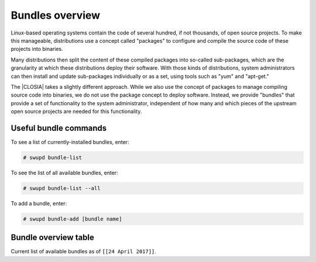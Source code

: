 .. _overview:

Bundles overview
################

Linux-based operating systems contain the code of several hundred, if
not thousands, of open source projects. To make this manageable,
distributions use a concept called "packages" to configure and compile
the source code of these projects into binaries.

Many distributions then split the content of these compiled packages
into so-called sub-packages, which are the granularity at which these
distributions deploy their software. With those kinds of distributions,
system administrators can then install and update sub-packages
individually or as a set, using tools such as "yum" and "apt-get."

The |CLOSIA| takes a slightly different
approach. While we also use the concept of packages to manage compiling
source code into binaries, we do not use the package concept to deploy
software. Instead, we provide "bundles" that  provide a set of functionality
to the system administrator, independent of how many and which pieces of
the upstream open source projects are needed for this functionality.

Useful bundle commands
======================

To see a list of currently-installed bundles, enter:

.. code-block:: console

   # swupd bundle-list

To see the list of all available bundles, enter:

.. code-block:: console

   # swupd bundle-list --all

To add a bundle, enter:

.. code-block:: console

   # swupd bundle-add [bundle name]

Bundle overview table
=====================

Current list of available bundles as of ``[[24 April 2017]]``.

.. raw:: html

   <head>
       <title>Bundles in Clear Linux OS for Intel® Architecture</title>
       <style type="text/css">
       table {
           margin: 2em;
           border: 1px solid #e0e0e0;
           border-collapse: collapse;
           width: auto;
       }

       th {
           align: center;
           padding: 0.33em;
           border: #ccc solid 1px;
           background-color: #555;
           color: #fff;
           text-transform: uppercase;
           font-size: 1.21em
       }

       tbody tr:nth-child(odd) {
           background-color: #e0e0e0;
       }

       .bundlename {
           font-family: monospace;
           font-size: 1.13em;
           font-weight: bolder;
           padding-left: 0.42em;
       }

       .bundlestatus {
           font-family: sans;
           font-weight: lighter;
       }

       .bundledesc {
           font-size: 0.93em;
           line-height: 0.88em;
           font-family: sans;
       }

       li,
       ul {
           margin-left: 0.53em;
           padding-left: 0.23em;
       }
       </style>
   </head>
   <table>
       <thead>
           <tr>
               <th align=left>Bundle Name</th>
               <th align=center>Status</th>
               <th align=left>Description</th>
           </tr>
       </thead>
       <tbody>
           <tr>
               <td class="bundlename"><a href="https://github.com/clearlinux/clr-bundles/tree/master/bundles/application-server">application-server</a>
               </td>
               <td class="bundlestatus">Active</td>
               <td class="bundledesc">
                   <p>Run an application server via HTTP
                       <li>Includes (web-server-basic) bundle.</li>
                   </p>
               </td>
           </tr>
           <tr>
               <td class="bundlename"><a href="https://github.com/clearlinux/clr-bundles/tree/master/bundles/big-data-basic">big-data-basic</a></td>
               <td class="bundlestatus">WIP</td>
               <td class="bundledesc">
                   <p>Tools and frameworks for big data management</p>
               </td>
           </tr>
           <tr>
               <td class="bundlename"><a href="https://github.com/clearlinux/clr-bundles/tree/master/bundles/bootloader">bootloader</a></td>
               <td class="bundlestatus">Active</td>
               <td class="bundledesc">
                   <p>Loads kernel from disk and boots the system</p>
               </td>
           </tr>
           <tr>
               <td class="bundlename"><a href="https://github.com/clearlinux/clr-bundles/tree/master/bundles/c-basic">c-basic</a></td>
               <td class="bundlestatus">Active</td>
               <td class="bundledesc">
                   <p>Build and run C/C++ language programs</p>
               </td>
           </tr>
           <tr>
               <td class="bundlename"><a href="https://github.com/clearlinux/clr-bundles/tree/master/bundles/cloud-control">cloud-control</a></td>
               <td class="bundlestatus">Active</td>
               <td class="bundledesc">
                   <p>Run a cloud orchestration server
                       <li>Includes (kvm-host) bundle.</li>
                       <li>Includes (network-basic) bundle.</li>
                       <li>Includes (storage-cluster) bundle.</li>
                   </p>
               </td>
           </tr>
           <tr>
               <td class="bundlename"><a href="https://github.com/clearlinux/clr-bundles/tree/master/bundles/cloud-native-basic">cloud-native-basic</a></td>
               <td class="bundlestatus">WIP</td>
               <td class="bundledesc">
                   <p>Contains ClearLinux native software for Cloud
                       <li>Includes (containers-basic) bundle.</li>
                   </p>
               </td>
           </tr>
           <tr>
               <td class="bundlename"><a href="https://github.com/clearlinux/clr-bundles/tree/master/bundles/cloud-network">cloud-network</a></td>
               <td class="bundlestatus">Active</td>
               <td class="bundledesc">
                   <p>Configure a cloud orchestration network
                       <li>Includes (openssh-server) bundle.</li>
                       <li>Includes (network-basic) bundle.</li>
                   </p>
               </td>
           </tr>
           <tr>
               <td class="bundlename"><a href="https://github.com/clearlinux/clr-bundles/tree/master/bundles/clr-devops">clr-devops</a></td>
               <td class="bundlestatus">Active</td>
               <td class="bundledesc">
                   <p>Run all Clear Linux devops workloads
                       <li>Includes (os-installer) bundle.</li>
                       <li>Includes (os-core-update) bundle.</li>
                       <li>Includes (mixer) bundle.</li>
                       <li>Includes (java-basic) bundle.</li>
                       <li>Includes (rust-basic) bundle.</li>
                       <li>Includes (koji) bundle.</li>
                   </p>
               </td>
           </tr>
           <tr>
               <td class="bundlename"><a href="https://github.com/clearlinux/clr-bundles/tree/master/bundles/containers-basic">containers-basic</a></td>
               <td class="bundlestatus">Active</td>
               <td class="bundledesc">
                   <p>Run container applications from Dockerhub</p>
               </td>
           </tr>
           <tr>
               <td class="bundlename"><a href="https://github.com/clearlinux/clr-bundles/tree/master/bundles/containers-basic-dev">containers-basic-dev</a></td>
               <td class="bundlestatus">Active</td>
               <td class="bundledesc">
                   <p>All packages required to build the containers-basic bundle.
                       <li>Includes (containers-basic) bundle.</li>
                       <li>Includes (os-core-dev) bundle.</li>
                       <li>Includes (dev-utils) bundle.</li>
                       <li>Includes (containers-virt-dev) bundle.</li>
                   </p>
               </td>
           </tr>
           <tr>
               <td class="bundlename"><a href="https://github.com/clearlinux/clr-bundles/tree/master/bundles/containers-virt">containers-virt</a></td>
               <td class="bundlestatus">Active</td>
               <td class="bundledesc">
                   <p>Run container applications from Dockerhub in lightweight virtual machines
                       <li>Includes (kernel-container) bundle.</li>
                       <li>Includes (containers-basic) bundle.</li>
                   </p>
               </td>
           </tr>
           <tr>
               <td class="bundlename"><a href="https://github.com/clearlinux/clr-bundles/tree/master/bundles/containers-virt-dev">containers-virt-dev</a></td>
               <td class="bundlestatus">Active</td>
               <td class="bundledesc">
                   <p>All packages required to build the containers-virt bundle.
                       <li>Includes (containers-virt) bundle.</li>
                       <li>Includes (os-core-dev) bundle.</li>
                       <li>Includes (dev-utils) bundle.</li>
                       <li>Includes (kernel-container) bundle.</li>
                       <li>Includes (containers-basic) bundle.</li>
                   </p>
               </td>
           </tr>
           <tr>
               <td class="bundlename"><a href="https://github.com/clearlinux/clr-bundles/tree/master/bundles/cryptography">cryptography</a></td>
               <td class="bundlestatus">Active</td>
               <td class="bundledesc">
                   <p>Encrypt, decrypt, sign and verify objects</p>
               </td>
           </tr>
           <tr>
               <td class="bundlename"><a href="https://github.com/clearlinux/clr-bundles/tree/master/bundles/database-basic">database-basic</a></td>
               <td class="bundlestatus">Active</td>
               <td class="bundledesc">
                   <p>Run a SQL database</p>
               </td>
           </tr>
           <tr>
               <td class="bundlename"><a href="https://github.com/clearlinux/clr-bundles/tree/master/bundles/database-basic-dev">database-basic-dev</a></td>
               <td class="bundlestatus">Active</td>
               <td class="bundledesc">
                   <p>All packages required to build the database-basic bundle.
                       <li>Includes (database-basic) bundle.</li>
                       <li>Includes (os-core-dev) bundle.</li>
                       <li>Includes (dev-utils) bundle.</li>
                   </p>
               </td>
           </tr>
           <tr>
               <td class="bundlename"><a href="https://github.com/clearlinux/clr-bundles/tree/master/bundles/desktop">desktop</a></td>
               <td class="bundlestatus">Active</td>
               <td class="bundledesc">
                   <p>Run the GNOME GUI desktop environment
                       <li>Includes (libX11client) bundle.</li>
                       <li>Includes (desktop-apps) bundle.</li>
                       <li>Includes (desktop-gnomelibs) bundle.</li>
                       <li>Includes (desktop-assets) bundle.</li>
                       <li>Includes (desktop-locales) bundle.</li>
                       <li>Includes (sysadmin-basic) bundle.</li>
                   </p>
               </td>
           </tr>
           <tr>
               <td class="bundlename"><a href="https://github.com/clearlinux/clr-bundles/tree/master/bundles/desktop-apps">desktop-apps</a></td>
               <td class="bundlestatus">Active</td>
               <td class="bundledesc">
                   <p>Applications for the desktop
                       <li>Includes (libX11client) bundle.</li>
                       <li>Includes (desktop-gnomelibs) bundle.</li>
                   </p>
               </td>
           </tr>
           <tr>
               <td class="bundlename"><a href="https://github.com/clearlinux/clr-bundles/tree/master/bundles/desktop-assets">desktop-assets</a></td>
               <td class="bundlestatus">Active</td>
               <td class="bundledesc">
                   <p>Images and Icons for the desktop</p>
               </td>
           </tr>
           <tr>
               <td class="bundlename"><a href="https://github.com/clearlinux/clr-bundles/tree/master/bundles/desktop-gnomelibs">desktop-gnomelibs</a></td>
               <td class="bundlestatus">Active</td>
               <td class="bundledesc">
                   <p>Helper bundle with common libraries used by desktopy things
                       <li>Includes (libX11client) bundle.</li>
                   </p>
               </td>
           </tr>
           <tr>
               <td class="bundlename"><a href="https://github.com/clearlinux/clr-bundles/tree/master/bundles/desktop-locales">desktop-locales</a></td>
               <td class="bundlestatus">Active</td>
               <td class="bundledesc">
                   <p>translations and documentation for desktop components</p>
               </td>
           </tr>
           <tr>
               <td class="bundlename"><a href="https://github.com/clearlinux/clr-bundles/tree/master/bundles/dev-utils">dev-utils</a></td>
               <td class="bundlestatus">Active</td>
               <td class="bundledesc">
                   <p>Assist application development</p>
               </td>
           </tr>
           <tr>
               <td class="bundlename"><a href="https://github.com/clearlinux/clr-bundles/tree/master/bundles/dev-utils-dev">dev-utils-dev</a></td>
               <td class="bundlestatus">Active</td>
               <td class="bundledesc">
                   <p>All packages required to build the dev-utils bundle.
                       <li>Includes (dev-utils) bundle.</li>
                       <li>Includes (os-core-dev) bundle.</li>
                       <li>Includes (dev-utils) bundle.</li>
                   </p>
               </td>
           </tr>
           <tr>
               <td class="bundlename"><a href="https://github.com/clearlinux/clr-bundles/tree/master/bundles/editors">editors</a></td>
               <td class="bundlestatus">Active</td>
               <td class="bundledesc">
                   <p>Run popular terminal text editors
                       <li>Includes (python-basic) bundle.</li>
                   </p>
               </td>
           </tr>
           <tr>
               <td class="bundlename"><a href="https://github.com/clearlinux/clr-bundles/tree/master/bundles/editors-dev">editors-dev</a></td>
               <td class="bundlestatus">Active</td>
               <td class="bundledesc">
                   <p>All packages required to build the editors bundle.
                       <li>Includes (editors) bundle.</li>
                       <li>Includes (os-core-dev) bundle.</li>
                       <li>Includes (dev-utils) bundle.</li>
                       <li>Includes (python-basic) bundle.</li>
                       <li>Includes (python-basic-dev) bundle.</li>
                   </p>
               </td>
           </tr>
           <tr>
               <td class="bundlename"><a href="https://github.com/clearlinux/clr-bundles/tree/master/bundles/games">games</a></td>
               <td class="bundlestatus">Active</td>
               <td class="bundledesc">
                   <p>Play games in Clear Linux
                       <li>Includes (libX11client) bundle.</li>
                   </p>
               </td>
           </tr>
           <tr>
               <td class="bundlename"><a href="https://github.com/clearlinux/clr-bundles/tree/master/bundles/go-basic">go-basic</a></td>
               <td class="bundlestatus">Active</td>
               <td class="bundledesc">
                   <p>Build and run go language programs</p>
               </td>
           </tr>
           <tr>
               <td class="bundlename"><a href="https://github.com/clearlinux/clr-bundles/tree/master/bundles/go-basic-dev">go-basic-dev</a></td>
               <td class="bundlestatus">Active</td>
               <td class="bundledesc">
                   <p>All packages required to build the go-basic bundle.
                       <li>Includes (go-basic) bundle.</li>
                       <li>Includes (os-core-dev) bundle.</li>
                       <li>Includes (dev-utils) bundle.</li>
                   </p>
               </td>
           </tr>
           <tr>
               <td class="bundlename"><a href="https://github.com/clearlinux/clr-bundles/tree/master/bundles/haskell-basic">haskell-basic</a></td>
               <td class="bundlestatus">Active</td>
               <td class="bundledesc">
                   <p>Build and run haskell language programs</p>
               </td>
           </tr>
           <tr>
               <td class="bundlename"><a href="https://github.com/clearlinux/clr-bundles/tree/master/bundles/java-basic">java-basic</a></td>
               <td class="bundlestatus">Active</td>
               <td class="bundledesc">
                   <p>Build and run java language programs
                       <li>Includes (libX11client) bundle.</li>
                   </p>
               </td>
           </tr>
           <tr>
               <td class="bundlename"><a href="https://github.com/clearlinux/clr-bundles/tree/master/bundles/kernel-aws">kernel-aws</a></td>
               <td class="bundlestatus">WIP</td>
               <td class="bundledesc">
                   <p>Run the kvm specific kernel
                       <li>Includes (bootloader) bundle.</li>
                   </p>
               </td>
           </tr>
           <tr>
               <td class="bundlename"><a href="https://github.com/clearlinux/clr-bundles/tree/master/bundles/kernel-container">kernel-container</a></td>
               <td class="bundlestatus">Active</td>
               <td class="bundledesc">
                   <p>Run the container specific kernel</p>
               </td>
           </tr>
           <tr>
               <td class="bundlename"><a href="https://github.com/clearlinux/clr-bundles/tree/master/bundles/kernel-hyperv">kernel-hyperv</a></td>
               <td class="bundlestatus">Active</td>
               <td class="bundledesc">
                   <p>Run the hyperv specific kernel
                       <li>Includes (bootloader) bundle.</li>
                   </p>
               </td>
           </tr>
           <tr>
               <td class="bundlename"><a href="https://github.com/clearlinux/clr-bundles/tree/master/bundles/kernel-hyperv">kernel-hyperv</a></td>
               <td class="bundlestatus">Active</td>
               <td class="bundledesc">
                   <p>Run the hyperv specific LTS kernel
                       <li>Includes (bootloader) bundle.</li>
                   </p>
               </td>
           </tr>
           <tr>
               <td class="bundlename"><a href="https://github.com/clearlinux/clr-bundles/tree/master/bundles/kernel-hyperv-mini">kernel-hyperv-mini</a></td>
               <td class="bundlestatus">WIP</td>
               <td class="bundledesc">
                   <p>Run the hyperv mini-os specific kernel
                       <li>Includes (bootloader) bundle.</li>
                   </p>
               </td>
           </tr>
           <tr>
               <td class="bundlename"><a href="https://github.com/clearlinux/clr-bundles/tree/master/bundles/kernel-kvm">kernel-kvm</a></td>
               <td class="bundlestatus">Active</td>
               <td class="bundledesc">
                   <p>Run the kvm specific kernel
                       <li>Includes (bootloader) bundle.</li>
                   </p>
               </td>
           </tr>
           <tr>
               <td class="bundlename"><a href="https://github.com/clearlinux/clr-bundles/tree/master/bundles/kernel-lts">kernel-lts</a></td>
               <td class="bundlestatus">Active</td>
               <td class="bundledesc">
                   <p>Run the lts native kernel
                       <li>Includes (bootloader) bundle.</li>
                   </p>
               </td>
           </tr>
           <tr>
               <td class="bundlename"><a href="https://github.com/clearlinux/clr-bundles/tree/master/bundles/kernel-native">kernel-native</a></td>
               <td class="bundlestatus">Active</td>
               <td class="bundledesc">
                   <p>Run the native kernel
                       <li>Includes (bootloader) bundle.</li>
                   </p>
               </td>
           </tr>
           <tr>
               <td class="bundlename"><a href="https://github.com/clearlinux/clr-bundles/tree/master/bundles/koji">koji</a></td>
               <td class="bundlestatus">WIP</td>
               <td class="bundledesc">
                   <p>Sets up a koji build service (builder-only, for now) based on NFS mounts.</p>
               </td>
           </tr>
           <tr>
               <td class="bundlename"><a href="https://github.com/clearlinux/clr-bundles/tree/master/bundles/kvm-host">kvm-host</a></td>
               <td class="bundlestatus">Active</td>
               <td class="bundledesc">
                   <p>Run virtual machines
                       <li>Includes (libX11client) bundle.</li>
                   </p>
               </td>
           </tr>
           <tr>
               <td class="bundlename"><a href="https://github.com/clearlinux/clr-bundles/tree/master/bundles/libX11client">libX11client</a></td>
               <td class="bundlestatus">Active</td>
               <td class="bundledesc">
                   <p>Grouping only bundle for use in X using bundles</p>
               </td>
           </tr>
           <tr>
               <td class="bundlename"><a href="https://github.com/clearlinux/clr-bundles/tree/master/bundles/machine-learning-basic">machine-learning-basic</a></td>
               <td class="bundlestatus">Active</td>
               <td class="bundledesc">
                   <p>Build machine learning applications
                       <li>Includes (c-basic) bundle.</li>
                       <li>Includes (python-extras) bundle.</li>
                   </p>
               </td>
           </tr>
           <tr>
               <td class="bundlename"><a href="https://github.com/clearlinux/clr-bundles/tree/master/bundles/machine-learning-web-ui">machine-learning-web-ui</a></td>
               <td class="bundlestatus">Active</td>
               <td class="bundledesc">
                   <p>Web based, interactive tools for machine learning
                       <li>Includes (python-basic) bundle.</li>
                       <li>Includes (R-extras) bundle.</li>
                   </p>
               </td>
           </tr>
           <tr>
               <td class="bundlename"><a href="https://github.com/clearlinux/clr-bundles/tree/master/bundles/mail-utils">mail-utils</a></td>
               <td class="bundlestatus">Active</td>
               <td class="bundledesc">
                   <p>Process, read and send email</p>
               </td>
           </tr>
           <tr>
               <td class="bundlename"><a href="https://github.com/clearlinux/clr-bundles/tree/master/bundles/mail-utils-dev">mail-utils-dev</a></td>
               <td class="bundlestatus">Active</td>
               <td class="bundledesc">
                   <p>All packages required to build the mail-utils bundle.
                       <li>Includes (mail-utils) bundle.</li>
                       <li>Includes (os-core-dev) bundle.</li>
                       <li>Includes (dev-utils) bundle.</li>
                   </p>
               </td>
           </tr>
           <tr>
               <td class="bundlename"><a href="https://github.com/clearlinux/clr-bundles/tree/master/bundles/mixer">mixer</a></td>
               <td class="bundlestatus">Active</td>
               <td class="bundledesc">
                   <p>Create Clear Linux releases
                       <li>Includes (python-basic) bundle.</li>
                       <li>Includes (sysadmin-basic) bundle.</li>
                   </p>
               </td>
           </tr>
           <tr>
               <td class="bundlename"><a href="https://github.com/clearlinux/clr-bundles/tree/master/bundles/network-basic">network-basic</a></td>
               <td class="bundlestatus">Active</td>
               <td class="bundledesc">
                   <p>Run network utilities and modify network settings
                       <li>Includes # bundle.</li>
                       <li>Includes TODO bundle.</li>
                       <li>Includes remove bundle.</li>
                       <li>Includes openssh-server bundle.</li>
                       <li>Includes for bundle.</li>
                       <li>Includes format bundle.</li>
                       <li>Includes change bundle.</li>
                       <li>Includes # bundle.</li>
                       <li>Includes perl-basic bundle.</li>
                       <li>Includes and bundle.</li>
                       <li>Includes tcl-basic bundle.</li>
                       <li>Includes d bundle.</li>
                       <li>Includes to bundle.</li>
                       <li>Includes avoid bundle.</li>
                       <li>Includes duplication bundle.</li>
                       <li>Includes (openssh-server) bundle.</li>
                       <li>Includes (perl-basic) bundle.</li>
                       <li>Includes (python-basic) bundle.</li>
                   </p>
               </td>
           </tr>
           <tr>
               <td class="bundlename"><a href="https://github.com/clearlinux/clr-bundles/tree/master/bundles/network-basic-dev">network-basic-dev</a></td>
               <td class="bundlestatus">Active</td>
               <td class="bundledesc">
                   <p>All packages required to build the network-basic bundle.
                       <li>Includes (network-basic) bundle.</li>
                       <li>Includes (os-core-dev) bundle.</li>
                       <li>Includes (dev-utils) bundle.</li>
                       <li>Includes (openssh-server) bundle.</li>
                       <li>Includes (perl-basic) bundle.</li>
                       <li>Includes (python-basic) bundle.</li>
                       <li>Includes (perl-basic-dev) bundle.</li>
                       <li>Includes (python-basic-dev) bundle.</li>
                   </p>
               </td>
           </tr>
           <tr>
               <td class="bundlename"><a href="https://github.com/clearlinux/clr-bundles/tree/master/bundles/nodejs-basic">nodejs-basic</a></td>
               <td class="bundlestatus">Active</td>
               <td class="bundledesc">
                   <p>Run javascript server side</p>
               </td>
           </tr>
           <tr>
               <td class="bundlename"><a href="https://github.com/clearlinux/clr-bundles/tree/master/bundles/openssh-server">openssh-server</a></td>
               <td class="bundlestatus">Active</td>
               <td class="bundledesc">
                   <p>Run an ssh server</p>
               </td>
           </tr>
           <tr>
               <td class="bundlename"><a href="https://github.com/clearlinux/clr-bundles/tree/master/bundles/os-clear-containers">os-clear-containers</a></td>
               <td class="bundlestatus">Active</td>
               <td class="bundledesc">
                   <p>Control Clear Containers guest setup and workloads</p>
               </td>
           </tr>
           <tr>
               <td class="bundlename"><a href="https://github.com/clearlinux/clr-bundles/tree/master/bundles/os-cloudguest">os-cloudguest</a></td>
               <td class="bundlestatus">Active</td>
               <td class="bundledesc">
                   <p>Run any initialization processes required of a generic cloud guest VM
                       <li>Includes (openssh-server) bundle.</li>
                   </p>
               </td>
           </tr>
           <tr>
               <td class="bundlename"><a href="https://github.com/clearlinux/clr-bundles/tree/master/bundles/os-cloudguest-azure">os-cloudguest-azure</a></td>
               <td class="bundlestatus">Active</td>
               <td class="bundledesc">
                   <p>Run any initialization process requried of an Azure cloud guest VM
                       <li>Includes (openssh-server) bundle.</li>
                       <li>Includes (python-basic) bundle.</li>
                   </p>
               </td>
           </tr>
           <tr>
               <td class="bundlename"><a href="https://github.com/clearlinux/clr-bundles/tree/master/bundles/os-clr-on-clr">os-clr-on-clr</a></td>
               <td class="bundlestatus">Active</td>
               <td class="bundledesc">
                   <p>Run any process required for Clear Linux development
                       <li>Includes (c-basic) bundle.</li>
                       <li>Includes (dev-utils) bundle.</li>
                       <li>Includes (dev-utils-dev) bundle.</li>
                       <li>Includes (editors) bundle.</li>
                       <li>Includes (go-basic) bundle.</li>
                       <li>Includes (koji) bundle.</li>
                       <li>Includes (kvm-host) bundle.</li>
                       <li>Includes (mail-utils) bundle.</li>
                       <li>Includes (mail-utils-dev) bundle.</li>
                       <li>Includes (mixer) bundle.</li>
                       <li>Includes (network-basic) bundle.</li>
                       <li>Includes (network-basic-dev) bundle.</li>
                       <li>Includes (openssh-server) bundle.</li>
                       <li>Includes (os-core) bundle.</li>
                       <li>Includes (os-core-dev) bundle.</li>
                       <li>Includes (os-core-update-dev) bundle.</li>
                       <li>Includes (perl-basic) bundle.</li>
                       <li>Includes (python-basic) bundle.</li>
                       <li>Includes (storage-utils) bundle.</li>
                       <li>Includes (storage-utils-dev) bundle.</li>
                       <li>Includes (sysadmin-basic) bundle.</li>
                       <li>Includes (sysadmin-basic-dev) bundle.</li>
                   </p>
               </td>
           </tr>
           <tr>
               <td class="bundlename"><a href="https://github.com/clearlinux/clr-bundles/tree/master/bundles/os-clr-on-clr-dev">os-clr-on-clr-dev</a></td>
               <td class="bundlestatus">Active</td>
               <td class="bundledesc">
                   <p>All packages required to build the os-clr-on-clr bundle.
                       <li>Includes (os-clr-on-clr) bundle.</li>
                       <li>Includes (c-basic) bundle.</li>
                       <li>Includes (dev-utils) bundle.</li>
                       <li>Includes (dev-utils-dev) bundle.</li>
                       <li>Includes (editors) bundle.</li>
                       <li>Includes (go-basic) bundle.</li>
                       <li>Includes (koji) bundle.</li>
                       <li>Includes (kvm-host) bundle.</li>
                       <li>Includes (mail-utils) bundle.</li>
                       <li>Includes (mail-utils-dev) bundle.</li>
                       <li>Includes (mixer) bundle.</li>
                       <li>Includes (network-basic) bundle.</li>
                       <li>Includes (network-basic-dev) bundle.</li>
                       <li>Includes (openssh-server) bundle.</li>
                       <li>Includes (os-core) bundle.</li>
                       <li>Includes (os-core-dev) bundle.</li>
                       <li>Includes (os-core-update-dev) bundle.</li>
                       <li>Includes (perl-basic) bundle.</li>
                       <li>Includes (python-basic) bundle.</li>
                       <li>Includes (storage-utils) bundle.</li>
                       <li>Includes (storage-utils-dev) bundle.</li>
                       <li>Includes (sysadmin-basic) bundle.</li>
                       <li>Includes (sysadmin-basic-dev) bundle.</li>
                       <li>Includes (dev-utils-dev) bundle.</li>
                       <li>Includes (editors-dev) bundle.</li>
                       <li>Includes (go-basic-dev) bundle.</li>
                       <li>Includes (mail-utils-dev) bundle.</li>
                       <li>Includes (network-basic-dev) bundle.</li>
                       <li>Includes (os-core-dev) bundle.</li>
                       <li>Includes (perl-basic-dev) bundle.</li>
                       <li>Includes (python-basic-dev) bundle.</li>
                       <li>Includes (storage-utils-dev) bundle.</li>
                       <li>Includes (sysadmin-basic-dev) bundle.</li>
                   </p>
               </td>
           </tr>
           <tr>
               <td class="bundlename"><a href="https://github.com/clearlinux/clr-bundles/tree/master/bundles/os-core">os-core</a></td>
               <td class="bundlestatus">Active</td>
               <td class="bundledesc">
                   <p>Run a minimal Linux userspace</p>
               </td>
           </tr>
           <tr>
               <td class="bundlename"><a href="https://github.com/clearlinux/clr-bundles/tree/master/bundles/os-core-dev">os-core-dev</a></td>
               <td class="bundlestatus">Active</td>
               <td class="bundledesc">
                   <p>All packages required to build the os-core bundle.
                       <li>Includes (os-core) bundle.</li>
                   </p>
               </td>
           </tr>
           <tr>
               <td class="bundlename"><a href="https://github.com/clearlinux/clr-bundles/tree/master/bundles/os-core-update">os-core-update</a></td>
               <td class="bundlestatus">Active</td>
               <td class="bundledesc">
                   <p>Provides basic suite for running the Clear Linux for iA Updater
                       <li>Includes (os-core) bundle.</li>
                   </p>
               </td>
           </tr>
           <tr>
               <td class="bundlename"><a href="https://github.com/clearlinux/clr-bundles/tree/master/bundles/os-core-update-dev">os-core-update-dev</a></td>
               <td class="bundlestatus">Active</td>
               <td class="bundledesc">
                   <p>All packages required to build the os-core-update bundle.
                       <li>Includes (os-core-update) bundle.</li>
                       <li>Includes (os-core-dev) bundle.</li>
                       <li>Includes (dev-utils) bundle.</li>
                       <li>Includes (os-core) bundle.</li>
                       <li>Includes (os-core-dev) bundle.</li>
                   </p>
               </td>
           </tr>
           <tr>
               <td class="bundlename"><a href="https://github.com/clearlinux/clr-bundles/tree/master/bundles/os-dev-extras">os-dev-extras</a></td>
               <td class="bundlestatus">Deprecated</td>
               <td class="bundledesc">
                   <p>Development utilities and helpful base Linux dev environment tools</p>
               </td>
           </tr>
           <tr>
               <td class="bundlename"><a href="https://github.com/clearlinux/clr-bundles/tree/master/bundles/os-installer">os-installer</a></td>
               <td class="bundlestatus">Active</td>
               <td class="bundledesc">
                   <p>Run image creation and installation for Clear Linux</p>
               </td>
           </tr>
           <tr>
               <td class="bundlename"><a href="https://github.com/clearlinux/clr-bundles/tree/master/bundles/os-testsuite">os-testsuite</a></td>
               <td class="bundlestatus">WIP</td>
               <td class="bundledesc">
                   <p>Provides basic test suite for Clear Linux for iA</p>
               </td>
           </tr>
           <tr>
               <td class="bundlename"><a href="https://github.com/clearlinux/clr-bundles/tree/master/bundles/os-testsuite-phoronix">os-testsuite-phoronix</a></td>
               <td class="bundlestatus">Active</td>
               <td class="bundledesc">
                   <p>Run the Phoronix testsuite
                       <li>Includes (c-basic) bundle.</li>
                       <li>Includes (database-basic) bundle.</li>
                       <li>Includes (go-basic) bundle.</li>
                       <li>Includes (machine-learning-basic) bundle.</li>
                       <li>Includes (os-utils-gui) bundle.</li>
                       <li>Includes (php-basic) bundle.</li>
                       <li>Includes (games) bundle.</li>
                   </p>
               </td>
           </tr>
           <tr>
               <td class="bundlename"><a href="https://github.com/clearlinux/clr-bundles/tree/master/bundles/os-utils-gui">os-utils-gui</a></td>
               <td class="bundlestatus">Active</td>
               <td class="bundledesc">
                   <p>Provides a graphical desktop environment
                       <li>Includes (cryptography) bundle.</li>
                       <li>Includes (python-basic) bundle.</li>
                       <li>Includes (xfce4-desktop) bundle.</li>
                   </p>
               </td>
           </tr>
           <tr>
               <td class="bundlename"><a href="https://github.com/clearlinux/clr-bundles/tree/master/bundles/os-utils-gui-dev">os-utils-gui-dev</a></td>
               <td class="bundlestatus">Active</td>
               <td class="bundledesc">
                   <p>All packages required to build the os-utils-gui bundle.
                       <li>Includes (os-utils-gui) bundle.</li>
                       <li>Includes (os-core-dev) bundle.</li>
                       <li>Includes (dev-utils) bundle.</li>
                       <li>Includes (cryptography) bundle.</li>
                       <li>Includes (python-basic) bundle.</li>
                       <li>Includes (xfce4-desktop) bundle.</li>
                       <li>Includes (python-basic-dev) bundle.</li>
                   </p>
               </td>
           </tr>
           <tr>
               <td class="bundlename"><a href="https://github.com/clearlinux/clr-bundles/tree/master/bundles/perl-basic">perl-basic</a></td>
               <td class="bundlestatus">Active</td>
               <td class="bundledesc">
                   <p>Run perl language programs</p>
               </td>
           </tr>
           <tr>
               <td class="bundlename"><a href="https://github.com/clearlinux/clr-bundles/tree/master/bundles/perl-basic-dev">perl-basic-dev</a></td>
               <td class="bundlestatus">Active</td>
               <td class="bundledesc">
                   <p>All packages required to build the perl-basic bundle.
                       <li>Includes (perl-basic) bundle.</li>
                       <li>Includes (os-core-dev) bundle.</li>
                       <li>Includes (dev-utils) bundle.</li>
                   </p>
               </td>
           </tr>
           <tr>
               <td class="bundlename"><a href="https://github.com/clearlinux/clr-bundles/tree/master/bundles/perl-extras">perl-extras</a></td>
               <td class="bundlestatus">Active</td>
               <td class="bundledesc">
                   <p>Improve user experience with a common set of prebuilt perl libraries
                       <li>Includes (perl-basic) bundle.</li>
                   </p>
               </td>
           </tr>
           <tr>
               <td class="bundlename"><a href="https://github.com/clearlinux/clr-bundles/tree/master/bundles/php-basic">php-basic</a></td>
               <td class="bundlestatus">Active</td>
               <td class="bundledesc">
                   <p>Run php language programs</p>
               </td>
           </tr>
           <tr>
               <td class="bundlename"><a href="https://github.com/clearlinux/clr-bundles/tree/master/bundles/pnp-tools-basic">pnp-tools-basic</a></td>
               <td class="bundlestatus">Active</td>
               <td class="bundledesc">
                   <p>Run performance and power measurements
                       <li>Includes (perl-basic) bundle.</li>
                       <li>Includes (tcl-basic) bundle.</li>
                   </p>
               </td>
           </tr>
           <tr>
               <td class="bundlename"><a href="https://github.com/clearlinux/clr-bundles/tree/master/bundles/pxe-server">pxe-server</a></td>
               <td class="bundlestatus">Active</td>
               <td class="bundledesc">
                   <p>Run a PXE server</p>
               </td>
           </tr>
           <tr>
               <td class="bundlename"><a href="https://github.com/clearlinux/clr-bundles/tree/master/bundles/python-basic">python-basic</a></td>
               <td class="bundlestatus">Active</td>
               <td class="bundledesc">
                   <p>Run python language programs</p>
               </td>
           </tr>
           <tr>
               <td class="bundlename"><a href="https://github.com/clearlinux/clr-bundles/tree/master/bundles/python-basic-dev">python-basic-dev</a></td>
               <td class="bundlestatus">Active</td>
               <td class="bundledesc">
                   <p>All packages required to build the python-basic bundle.
                       <li>Includes (python-basic) bundle.</li>
                       <li>Includes (os-core-dev) bundle.</li>
                       <li>Includes (dev-utils) bundle.</li>
                   </p>
               </td>
           </tr>
           <tr>
               <td class="bundlename"><a href="https://github.com/clearlinux/clr-bundles/tree/master/bundles/python-extras">python-extras</a></td>
               <td class="bundlestatus">Active</td>
               <td class="bundledesc">
                   <p>Improve user experience with a common set of prebuilt python libraries
                       <li>Includes (python-basic) bundle.</li>
                   </p>
               </td>
           </tr>
           <tr>
               <td class="bundlename"><a href="https://github.com/clearlinux/clr-bundles/tree/master/bundles/R-basic">R-basic</a></td>
               <td class="bundlestatus">Active</td>
               <td class="bundledesc">
                   <p>Run R language programs
                       <li>Includes (libX11client) bundle.</li>
                   </p>
               </td>
           </tr>
           <tr>
               <td class="bundlename"><a href="https://github.com/clearlinux/clr-bundles/tree/master/bundles/R-extras">R-extras</a></td>
               <td class="bundlestatus">Active</td>
               <td class="bundledesc">
                   <p>Improve the user experience with a common set of prebuilt R libraries
                       <li>Includes (R-basic) bundle.</li>
                   </p>
               </td>
           </tr>
           <tr>
               <td class="bundlename"><a href="https://github.com/clearlinux/clr-bundles/tree/master/bundles/ruby-basic">ruby-basic</a></td>
               <td class="bundlestatus">Active</td>
               <td class="bundledesc">
                   <p>Run ruby language programs</p>
               </td>
           </tr>
           <tr>
               <td class="bundlename"><a href="https://github.com/clearlinux/clr-bundles/tree/master/bundles/rust-basic">rust-basic</a></td>
               <td class="bundlestatus">Active</td>
               <td class="bundledesc">
                   <p>Build and run rust language programs</p>
               </td>
           </tr>
           <tr>
               <td class="bundlename"><a href="https://github.com/clearlinux/clr-bundles/tree/master/bundles/shells">shells</a></td>
               <td class="bundlestatus">Active</td>
               <td class="bundledesc">
                   <p>Run a shell</p>
               </td>
           </tr>
           <tr>
               <td class="bundlename"><a href="https://github.com/clearlinux/clr-bundles/tree/master/bundles/storage-cluster">storage-cluster</a></td>
               <td class="bundlestatus">Active</td>
               <td class="bundledesc">
                   <p>Run a storage server</p>
               </td>
           </tr>
           <tr>
               <td class="bundlename"><a href="https://github.com/clearlinux/clr-bundles/tree/master/bundles/storage-utils">storage-utils</a></td>
               <td class="bundlestatus">Active</td>
               <td class="bundledesc">
                   <p>Run disk and filesystem management functions</p>
               </td>
           </tr>
           <tr>
               <td class="bundlename"><a href="https://github.com/clearlinux/clr-bundles/tree/master/bundles/storage-utils-dev">storage-utils-dev</a></td>
               <td class="bundlestatus">Active</td>
               <td class="bundledesc">
                   <p>All packages required to build the storage-utils bundle.
                       <li>Includes (storage-utils) bundle.</li>
                       <li>Includes (os-core-dev) bundle.</li>
                       <li>Includes (dev-utils) bundle.</li>
                   </p>
               </td>
           </tr>
           <tr>
               <td class="bundlename"><a href="https://github.com/clearlinux/clr-bundles/tree/master/bundles/stream">stream</a></td>
               <td class="bundlestatus">WIP</td>
               <td class="bundledesc">
                   <p>Run an audio or visual streaming server</p>
               </td>
           </tr>
           <tr>
               <td class="bundlename"><a href="https://github.com/clearlinux/clr-bundles/tree/master/bundles/sysadmin-basic">sysadmin-basic</a></td>
               <td class="bundlestatus">Active</td>
               <td class="bundledesc">
                   <p>Run common utilites useful for managing a system</p>
               </td>
           </tr>
           <tr>
               <td class="bundlename"><a href="https://github.com/clearlinux/clr-bundles/tree/master/bundles/sysadmin-basic-dev">sysadmin-basic-dev</a></td>
               <td class="bundlestatus">Active</td>
               <td class="bundledesc">
                   <p>All packages required to build the sysadmin-basic bundle.
                       <li>Includes (sysadmin-basic) bundle.</li>
                       <li>Includes (os-core-dev) bundle.</li>
                       <li>Includes (dev-utils) bundle.</li>
                   </p>
               </td>
           </tr>
           <tr>
               <td class="bundlename"><a href="https://github.com/clearlinux/clr-bundles/tree/master/bundles/sysadmin-hostmgmt">sysadmin-hostmgmt</a></td>
               <td class="bundlestatus">Active</td>
               <td class="bundledesc">
                   <p>Utilities and Services for managing large-scale clusters of networked hosts
                       <li>Includes (pxe-server) bundle.</li>
                       <li>Includes (python-basic) bundle.</li>
                   </p>
               </td>
           </tr>
           <tr>
               <td class="bundlename"><a href="https://github.com/clearlinux/clr-bundles/tree/master/bundles/sysadmin-remote-managed">sysadmin-remote-managed</a></td>
               <td class="bundlestatus">WIP</td>
               <td class="bundledesc">
                   <p>Enable the host to be managed remotely by configuration management tools
                       <li>Includes (openssh-server) bundle.</li>
                       <li>Includes (python-basic) bundle.</li>
                   </p>
               </td>
           </tr>
           <tr>
               <td class="bundlename"><a href="https://github.com/clearlinux/clr-bundles/tree/master/bundles/tcl-basic">tcl-basic</a></td>
               <td class="bundlestatus">Active</td>
               <td class="bundledesc">
                   <p>Run tk/tcl language programs
                       <li>Includes (libX11client) bundle.</li>
                   </p>
               </td>
           </tr>
           <tr>
               <td class="bundlename"><a href="https://github.com/clearlinux/clr-bundles/tree/master/bundles/telemetrics">telemetrics</a></td>
               <td class="bundlestatus">Active</td>
               <td class="bundledesc">
                   <p>Run telemetrics client</p>
               </td>
           </tr>
           <tr>
               <td class="bundlename"><a href="https://github.com/clearlinux/clr-bundles/tree/master/bundles/user-basic">user-basic</a></td>
               <td class="bundlestatus">Active</td>
               <td class="bundledesc">
                   <p>Meta bundle capturing most console user work flows
                       <li>Includes (dev-utils) bundle.</li>
                       <li>Includes (editors) bundle.</li>
                       <li>Includes (kvm-host) bundle.</li>
                       <li>Includes (mail-utils) bundle.</li>
                       <li>Includes (network-basic) bundle.</li>
                       <li>Includes (openssh-server) bundle.</li>
                       <li>Includes (os-core-update) bundle.</li>
                       <li>Includes (shells) bundle.</li>
                       <li>Includes (storage-utils) bundle.</li>
                       <li>Includes (sysadmin-basic) bundle.</li>
                   </p>
               </td>
           </tr>
           <tr>
               <td class="bundlename"><a href="https://github.com/clearlinux/clr-bundles/tree/master/bundles/user-basic-dev">user-basic-dev</a></td>
               <td class="bundlestatus">Active</td>
               <td class="bundledesc">
                   <p>All packages required to build the user-basic bundle.
                       <li>Includes (user-basic) bundle.</li>
                       <li>Includes (os-core-dev) bundle.</li>
                       <li>Includes (dev-utils) bundle.</li>
                       <li>Includes (editors) bundle.</li>
                       <li>Includes (kvm-host) bundle.</li>
                       <li>Includes (mail-utils) bundle.</li>
                       <li>Includes (network-basic) bundle.</li>
                       <li>Includes (openssh-server) bundle.</li>
                       <li>Includes (os-core-update) bundle.</li>
                       <li>Includes (shells) bundle.</li>
                       <li>Includes (storage-utils) bundle.</li>
                       <li>Includes (sysadmin-basic) bundle.</li>
                       <li>Includes (dev-utils-dev) bundle.</li>
                       <li>Includes (editors-dev) bundle.</li>
                       <li>Includes (mail-utils-dev) bundle.</li>
                       <li>Includes (network-basic-dev) bundle.</li>
                       <li>Includes (os-core-update-dev) bundle.</li>
                       <li>Includes (storage-utils-dev) bundle.</li>
                       <li>Includes (sysadmin-basic-dev) bundle.</li>
                   </p>
               </td>
           </tr>
           <tr>
               <td class="bundlename"><a href="https://github.com/clearlinux/clr-bundles/tree/master/bundles/web-server-basic">web-server-basic</a></td>
               <td class="bundlestatus">Active</td>
               <td class="bundledesc">
                   <p>Run a HTTP web server</p>
               </td>
           </tr>
           <tr>
               <td class="bundlename"><a href="https://github.com/clearlinux/clr-bundles/tree/master/bundles/xfce4-desktop">xfce4-desktop</a></td>
               <td class="bundlestatus">Active</td>
               <td class="bundledesc">
                   <p>Run GUI desktop environment
                       <li>Includes (libX11client) bundle.</li>
                   </p>
               </td>
           </tr>
       </tbody>
   </table>

